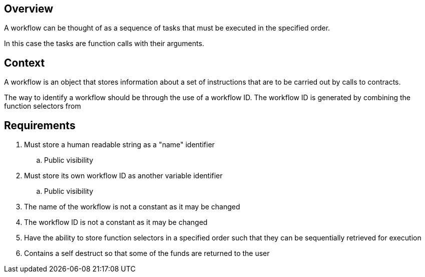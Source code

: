 == Overview

A workflow can be thought of as a sequence of tasks that must be executed in the
specified order.

In this case the tasks are function calls with their arguments.

== Context

A workflow is an object that stores information about a set of instructions
that are to be carried out by calls to contracts.

The way to identify a workflow should be through the use of a workflow ID.
The workflow ID is generated by combining the function selectors from


== Requirements

. Must store a human readable string as a "name" identifier
.. Public visibility

. Must store its own workflow ID as another variable identifier
.. Public visibility

. The name of the workflow is not a constant as it may be changed

. The workflow ID is not a constant as it may be changed

. Have the ability to store function selectors in a specified order such that
they can be sequentially retrieved for execution

. Contains a self destruct so that some of the funds are returned to the user
